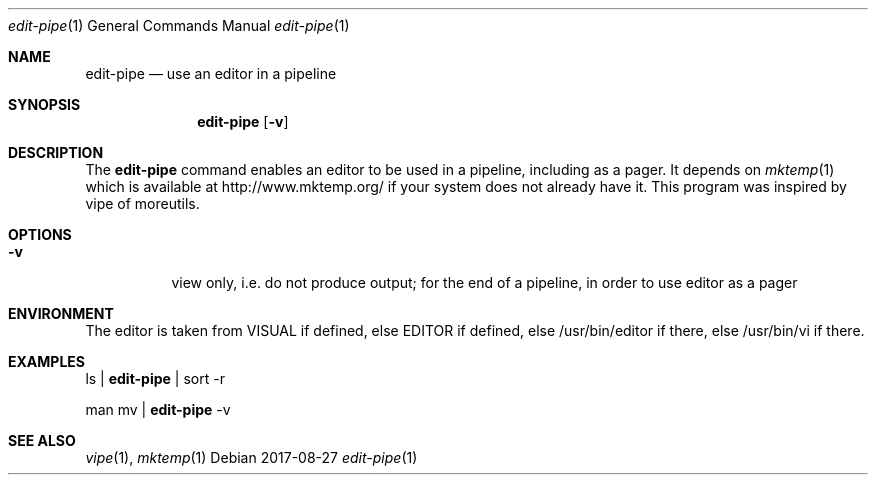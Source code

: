 .Dd 2017-08-27
.Dt edit-pipe 1
.Os
.Sh NAME
.Nm edit-pipe
.Nd use an editor in a pipeline
.Sh SYNOPSIS
.Nm
.Op Fl v
.Sh DESCRIPTION
The
.Nm
command enables an editor to be used in a pipeline, including as a pager.
It depends on
.Xr mktemp 1
which is available at
.Lk http://www.mktemp.org/
if your system does not already have it.  This program was inspired by vipe
of moreutils.
.Sh OPTIONS
.Bl -tag -width Ds
.It Fl v
view only, i.e. do not produce output; for the end of a pipeline, in order
to use editor as a pager
.El
.Sh ENVIRONMENT
The editor is taken from VISUAL if defined, else EDITOR if defined, else
/usr/bin/editor if there, else /usr/bin/vi if there.
.Sh EXAMPLES
ls |
.Nm
| sort -r
.Pp
man mv |
.Nm
-v
.Sh SEE ALSO
.Xr vipe 1 ,
.Xr mktemp 1
